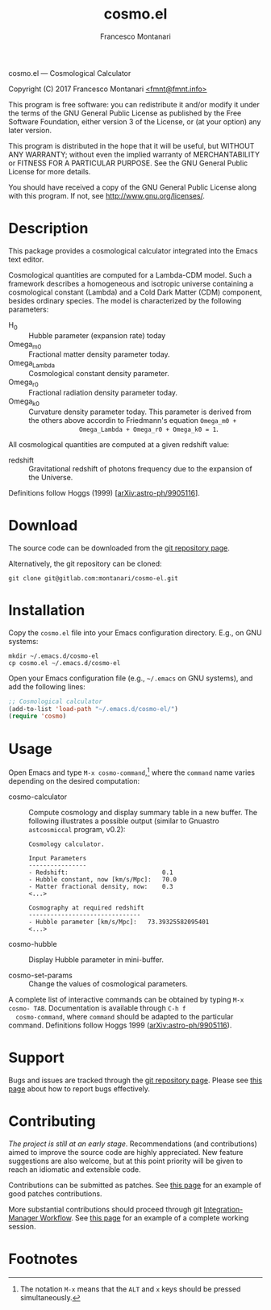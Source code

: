 # -*- mode: org; fill-column:65 -*-

#+TITLE: cosmo.el
#+AUTHOR: Francesco Montanari

cosmo.el --- Cosmological Calculator

Copyright (C) 2017 Francesco Montanari [[mailto:fmnt@fmnt.info][<fmnt@fmnt.info>]]

This program is free software: you can redistribute it and/or modify
it under the terms of the GNU General Public License as published by
the Free Software Foundation, either version 3 of the License, or
(at your option) any later version.

This program is distributed in the hope that it will be useful,
but WITHOUT ANY WARRANTY; without even the implied warranty of
MERCHANTABILITY or FITNESS FOR A PARTICULAR PURPOSE.  See the
GNU General Public License for more details.

You should have received a copy of the GNU General Public License
along with this program.  If not, see <http://www.gnu.org/licenses/>.

* Description

  This package provides a cosmological calculator integrated into the
  Emacs text editor.

  Cosmological quantities are computed for a Lambda-CDM model. Such a
  framework describes a homogeneous and isotropic universe containing
  a cosmological constant (Lambda) and a Cold Dark Matter (CDM)
  component, besides ordinary species. The model is characterized by
  the following parameters:
  - H_0 :: Hubble parameter (expansion rate) today
  - Omega_m0 :: Fractional matter density parameter today.
  - Omega_Lambda ::  Cosmological constant density parameter.
  - Omega_r0 :: Fractional radiation density parameter today.
  - Omega_k0 ::  Curvature density parameter today. This
                 parameter is derived from the others above
                 accordin to Friedmann's equation =Omega_m0 +
                 Omega_Lambda + Omega_r0 + Omega_k0 = 1=.

  All cosmological quantities are computed at a given redshift value:
  - redshift :: Gravitational redshift of photons frequency due to the
                expansion of the Universe.

  Definitions follow Hoggs (1999) [[[https://arxiv.org/abs/astro-ph/9905116][arXiv:astro-ph/9905116]]].

* Download

  The source code can be downloaded from the [[https://gitlab.com/montanari/cosmo-el][git repository page]].

  Alternatively, the git repository can be cloned:
  #+BEGIN_SRC shell
  git clone git@gitlab.com:montanari/cosmo-el.git
  #+END_SRC

* Installation

  Copy the =cosmo.el= file into your Emacs configuration
  directory. E.g., on GNU systems:

  #+BEGIN_SRC shell
  mkdir ~/.emacs.d/cosmo-el
  cp cosmo.el ~/.emacs.d/cosmo-el
  #+END_SRC

  Open your Emacs configuration file (e.g., =~/.emacs= on GNU
  systems), and add the following lines:

  #+BEGIN_SRC emacs-lisp
  ;; Cosmological calculator
  (add-to-list 'load-path "~/.emacs.d/cosmo-el/")
  (require 'cosmo)
  #+END_SRC

* Usage

  Open Emacs and type =M-x cosmo-command=,[fn:1] where the =command= name
  varies depending on the desired computation:

  # List all interactive commands:
  #   (apropos-command "cosmo-")

  - cosmo-calculator :: Compute cosmology and display summary
       table in a new buffer. The following illustrates a
       possible output (similar to Gnuastro =astcosmiccal=
       program, v0.2):
       #+BEGIN_EXAMPLE
       Cosmology calculator.

       Input Parameters
       ----------------
       - Redshift:                       	0.1
       - Hubble constant, now [km/s/Mpc]:	70.0
       - Matter fractional density, now: 	0.3
       <...>

       Cosmography at required redshift
       -------------------------------
       - Hubble parameter [km/s/Mpc]:	73.39325582095401
       <...>
       #+END_EXAMPLE

  - cosmo-hubble :: Display Hubble parameter in mini-buffer.

  - cosmo-set-params :: Change the values of cosmological parameters.

  A complete list of interactive commands can be obtained by typing
  =M-x cosmo- TAB=. Documentation is available through =C-h f
  cosmo-command=, where =command= should be adapted to the particular
  command. Definitions follow Hoggs 1999 ([[https://arxiv.org/abs/astro-ph/9905116][arXiv:astro-ph/9905116]]).

* Support

  Bugs and issues are tracked through the [[https://gitlab.com/montanari/cosmo-el][git repository page]]. Please
  see [[http://www.chiark.greenend.org.uk/~sgtatham/bugs.html][this page]] about how to report bugs effectively.

* Contributing

  /The project is still at an early stage/. Recommendations (and
  contributions) aimed to improve the source code are highly
  appreciated. New feature suggestions are also welcome, but at this
  point priority will be given to reach an idiomatic and extensible
  code.

  Contributions can be submitted as patches. See [[http://orgmode.org/worg/org-contribute.html#patches][this page]] for an
  example of good patches contributions.

  More substantial contributions should proceed through git
  [[https://git-scm.com/book/en/v2/Distributed-Git-Distributed-Workflows][Integration-Manager Workflow]]. See [[https://www.gnu.org/software/gnuastro/manual/html_node/Contributing-to-Gnuastro.html][this page]] for an example of a
  complete working session.

* Footnotes

[fn:1] The notation =M-x= means that the =ALT= and =x= keys should be
  pressed simultaneously.
